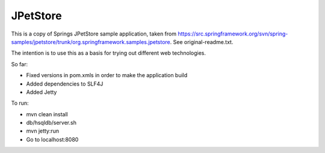 =========
JPetStore
=========

This is a copy of Springs JPetStore sample application, taken from https://src.springframework.org/svn/spring-samples/jpetstore/trunk/org.springframework.samples.jpetstore. See original-readme.txt.

The intention is to use this as a basis for trying out different web technologies.

So far:

- Fixed versions in pom.xmls in order to make the application build
- Added dependencies to SLF4J
- Added Jetty

To run:

- mvn clean install
- db/hsqldb/server.sh
- mvn jetty:run
- Go to localhost:8080

